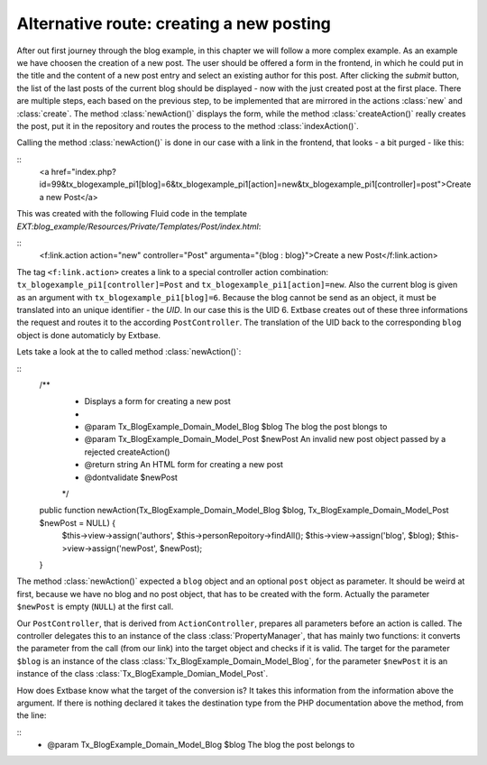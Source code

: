 Alternative route: creating a new posting
=========================================

After out first journey through the blog example, in this chapter we will follow a more complex example. As an example we have choosen the creation of a new post. The user should be offered a form in the frontend, in which he could put in the title and the content of a new post entry and select an existing author for this post. After clicking the *submit* button, the list of the last posts of the current blog should be displayed - now with the just created post at the first place. There are multiple steps, each based on the previous step, to be implemented that are mirrored in the actions :class:`new` and :class:`create`. The method :class:`newAction()` displays the form, while the method :class:`createAction()` really creates the post, put it in the repository and routes the process to the method :class:`indexAction()`.

Calling the method :class:`newAction()` is done in our case with a link in the frontend, that looks - a bit purged - like this:

::
	<a href="index.php?id=99&tx_blogexample_pi1[blog]=6&tx_blogexample_pi1[action]=new&tx_blogexample_pi1[controller]=post">Create a new Post</a>
	
This was created with the following Fluid code in the template *EXT:blog_example/Resources/Private/Templates/Post/index.html*:

::
	<f:link.action action="new" controller="Post" argumenta="{blog : blog}">Create a new Post</f:link.action>
	
The tag ``<f:link.action>`` creates a link to a special controller action combination: ``tx_blogexample_pi1[controller]=Post`` and ``tx_blogexample_pi1[action]=new``. Also the current blog is given as an argument with ``tx_blogexample_pi1[blog]=6``. Because the blog cannot be send as an object, it must be translated into an unique identifier - the *UID*. In our case this is the UID 6. Extbase creates out of these three informations the request and routes it to the according ``PostController``. The translation of the UID back to the corresponding ``blog`` object is done automaticly by Extbase.

Lets take a look at the to called method :class:`newAction()`:

::
	/**
	 * Displays a form for creating a new post
	 *
	 * @param Tx_BlogExample_Domain_Model_Blog $blog The blog the post blongs to
	 * @param Tx_BlogExample_Domain_Model_Post $newPost An invalid new post object passed by a rejected createAction()
	 * @return string An HTML form for creating a new post
	 * @dontvalidate $newPost
	 */
	public function newAction(Tx_BlogExample_Domain_Model_Blog $blog, Tx_BlogExample_Domain_Model_Post $newPost = NULL) {
		$this->view->assign('authors', $this->personRepoitory->findAll();
		$this->view->assign('blog', $blog);
		$this->view->assign('newPost', $newPost);
	}

The method :class:`newAction()` expected a ``blog`` object and an optional ``post`` object as parameter. It should be weird at first, because we have no blog and no post object, that has to be created with the form. Actually the parameter ``$newPost`` is empty (``NULL``) at the first call.

Our ``PostController``, that is derived from ``ActionController``, prepares all parameters before an action is called. The controller delegates this  to an instance of the class :class:`PropertyManager`, that has mainly two functions: it converts the parameter from the call (from our link) into the target object and checks if it is valid. The target for the parameter ``$blog`` is an instance of the class :class:`Tx_BlogExample_Domain_Model_Blog`, for the parameter ``$newPost`` it is an instance of the class :class:`Tx_BlogExample_Domian_Model_Post`.

How does Extbase know what the target of the conversion is? It takes this information from the information above the argument. If there is nothing declared it takes the destination type from the PHP documentation above the method, from the line:

::
	* @param Tx_BlogExample_Domain_Model_Blog $blog The blog the post belongs to

